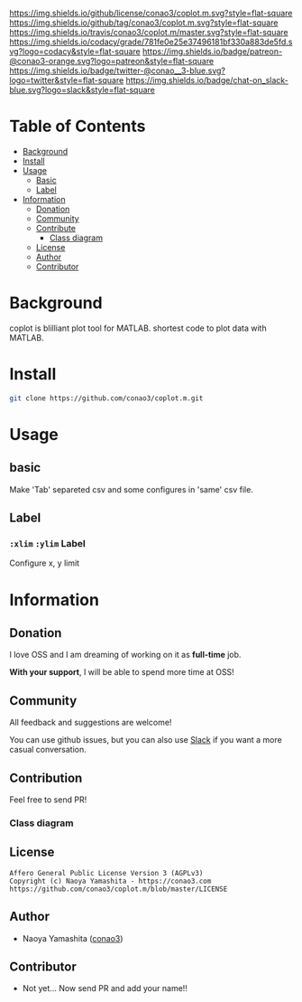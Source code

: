 #+author: conao3
#+date: <2018-10-25 Thu>

[[https://github.com/conao3/coplot.m][https://raw.githubusercontent.com/conao3/files/master/header/png/coplot.m.png]]
[[https://github.com/conao3/coplot.m/blob/master/LICENSE][https://img.shields.io/github/license/conao3/coplot.m.svg?style=flat-square]]
[[https://github.com/conao3/coplot.m/releases][https://img.shields.io/github/tag/conao3/coplot.m.svg?style=flat-square]]
[[https://travis-ci.org/conao3/coplot.m][https://img.shields.io/travis/conao3/coplot.m/master.svg?style=flat-square]]
[[https://app.codacy.com/project/conao3/coplot.m/dashboard][https://img.shields.io/codacy/grade/781fe0e25e37496181bf330a883de5fd.svg?logo=codacy&style=flat-square]]
[[https://www.patreon.com/conao3][https://img.shields.io/badge/patreon-@conao3-orange.svg?logo=patreon&style=flat-square]]
[[https://twitter.com/conao_3][https://img.shields.io/badge/twitter-@conao__3-blue.svg?logo=twitter&style=flat-square]]
[[https://join.slack.com/t/conao3-support/shared_invite/enQtNTg2MTY0MjkzOTU0LTFjOTdhOTFiNTM2NmY5YTE5MTNlYzNiOTE2MTZlZWZkNDEzZmRhN2E0NjkwMWViZTZiYjA4MDUxYTUzNDZiNjY][https://img.shields.io/badge/chat-on_slack-blue.svg?logo=slack&style=flat-square]]

* Table of Contents
- [[#background][Background]]
- [[#install][Install]]
- [[#usage][Usage]]
  - [[#basic][Basic]]
  - [[#label][Label]]
- [[#information][Information]]
  - [[#donation][Donation]]
  - [[#community][Community]]
  - [[#contribute][Contribute]]
    - [[#class-diagram][Class diagram]]
  - [[#license][License]]
  - [[#author][Author]]
  - [[#contributor][Contributor]]

* Background
coplot is blilliant plot tool for MATLAB.
shortest code to plot data with MATLAB.

* Install
#+begin_src sh
  git clone https://github.com/conao3/coplot.m.git
#+end_src

* Usage
** basic
Make 'Tab' separeted csv and some configures in 'same' csv file.

** Label
*** =:xlim= =:ylim= Label
Configure x, y limit

* Information
** Donation
I love OSS and I am dreaming of working on it as *full-time* job.

*With your support*, I will be able to spend more time at OSS!

[[https://www.patreon.com/conao3][https://c5.patreon.com/external/logo/become_a_patron_button.png]]

** Community
All feedback and suggestions are welcome!

You can use github issues, but you can also use [[https://join.slack.com/t/conao3-support/shared_invite/enQtNTg2MTY0MjkzOTU0LTFjOTdhOTFiNTM2NmY5YTE5MTNlYzNiOTE2MTZlZWZkNDEzZmRhN2E0NjkwMWViZTZiYjA4MDUxYTUzNDZiNjY][Slack]]
if you want a more casual conversation.

** Contribution
Feel free to send PR!

*** Class diagram
[[./class.png]]

** License
#+begin_example
  Affero General Public License Version 3 (AGPLv3)
  Copyright (c) Naoya Yamashita - https://conao3.com
  https://github.com/conao3/coplot.m/blob/master/LICENSE
#+end_example

** Author
- Naoya Yamashita ([[https://github.com/conao3][conao3]])

** Contributor
- Not yet... Now send PR and add your name!!
